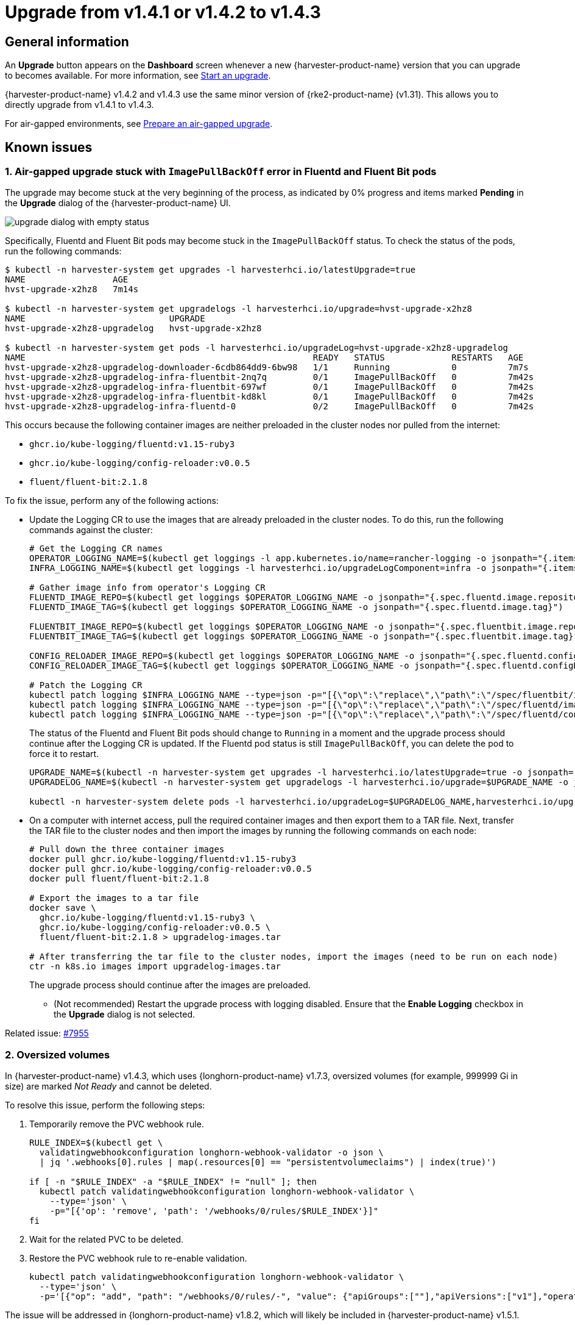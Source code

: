 = Upgrade from v1.4.1 or v1.4.2 to v1.4.3

== General information

An *Upgrade* button appears on the *Dashboard* screen whenever a new {harvester-product-name} version that you can upgrade to becomes available. For more information, see xref:./upgrades.adoc#_start_an_upgrade[Start an upgrade].

{harvester-product-name} v1.4.2 and v1.4.3 use the same minor version of {rke2-product-name} (v1.31). This allows you to directly upgrade from v1.4.1 to v1.4.3.

For air-gapped environments, see xref:./upgrades.adoc#_prepare_an_air_gapped_upgrade[Prepare an air-gapped upgrade].

== Known issues

=== 1. Air-gapped upgrade stuck with `ImagePullBackOff` error in Fluentd and Fluent Bit pods

The upgrade may become stuck at the very beginning of the process, as indicated by 0% progress and items marked *Pending* in the *Upgrade* dialog of the {harvester-product-name} UI.

image::upgrade/upgrade-dialog-with-empty-status.png[]

Specifically, Fluentd and Fluent Bit pods may become stuck in the `ImagePullBackOff` status. To check the status of the pods, run the following commands:

[,bash]
----
$ kubectl -n harvester-system get upgrades -l harvesterhci.io/latestUpgrade=true
NAME                 AGE
hvst-upgrade-x2hz8   7m14s

$ kubectl -n harvester-system get upgradelogs -l harvesterhci.io/upgrade=hvst-upgrade-x2hz8
NAME                            UPGRADE
hvst-upgrade-x2hz8-upgradelog   hvst-upgrade-x2hz8

$ kubectl -n harvester-system get pods -l harvesterhci.io/upgradeLog=hvst-upgrade-x2hz8-upgradelog
NAME                                                        READY   STATUS             RESTARTS   AGE
hvst-upgrade-x2hz8-upgradelog-downloader-6cdb864dd9-6bw98   1/1     Running            0          7m7s
hvst-upgrade-x2hz8-upgradelog-infra-fluentbit-2nq7q         0/1     ImagePullBackOff   0          7m42s
hvst-upgrade-x2hz8-upgradelog-infra-fluentbit-697wf         0/1     ImagePullBackOff   0          7m42s
hvst-upgrade-x2hz8-upgradelog-infra-fluentbit-kd8kl         0/1     ImagePullBackOff   0          7m42s
hvst-upgrade-x2hz8-upgradelog-infra-fluentd-0               0/2     ImagePullBackOff   0          7m42s
----

This occurs because the following container images are neither preloaded in the cluster nodes nor pulled from the internet:

* `ghcr.io/kube-logging/fluentd:v1.15-ruby3`
* `ghcr.io/kube-logging/config-reloader:v0.0.5`
* `fluent/fluent-bit:2.1.8`

To fix the issue, perform any of the following actions:

* Update the Logging CR to use the images that are already preloaded in the cluster nodes. To do this, run the following commands against the cluster:
+
[,bash]
----
# Get the Logging CR names
OPERATOR_LOGGING_NAME=$(kubectl get loggings -l app.kubernetes.io/name=rancher-logging -o jsonpath="{.items[0].metadata.name}")
INFRA_LOGGING_NAME=$(kubectl get loggings -l harvesterhci.io/upgradeLogComponent=infra -o jsonpath="{.items[0].metadata.name}")

# Gather image info from operator's Logging CR
FLUENTD_IMAGE_REPO=$(kubectl get loggings $OPERATOR_LOGGING_NAME -o jsonpath="{.spec.fluentd.image.repository}")
FLUENTD_IMAGE_TAG=$(kubectl get loggings $OPERATOR_LOGGING_NAME -o jsonpath="{.spec.fluentd.image.tag}")

FLUENTBIT_IMAGE_REPO=$(kubectl get loggings $OPERATOR_LOGGING_NAME -o jsonpath="{.spec.fluentbit.image.repository}")
FLUENTBIT_IMAGE_TAG=$(kubectl get loggings $OPERATOR_LOGGING_NAME -o jsonpath="{.spec.fluentbit.image.tag}")

CONFIG_RELOADER_IMAGE_REPO=$(kubectl get loggings $OPERATOR_LOGGING_NAME -o jsonpath="{.spec.fluentd.configReloaderImage.repository}")
CONFIG_RELOADER_IMAGE_TAG=$(kubectl get loggings $OPERATOR_LOGGING_NAME -o jsonpath="{.spec.fluentd.configReloaderImage.tag}")

# Patch the Logging CR
kubectl patch logging $INFRA_LOGGING_NAME --type=json -p="[{\"op\":\"replace\",\"path\":\"/spec/fluentbit/image\",\"value\":{\"repository\":\"$FLUENTBIT_IMAGE_REPO\",\"tag\":\"$FLUENTBIT_IMAGE_TAG\"}}]"
kubectl patch logging $INFRA_LOGGING_NAME --type=json -p="[{\"op\":\"replace\",\"path\":\"/spec/fluentd/image\",\"value\":{\"repository\":\"$FLUENTD_IMAGE_REPO\",\"tag\":\"$FLUENTD_IMAGE_TAG\"}}]"
kubectl patch logging $INFRA_LOGGING_NAME --type=json -p="[{\"op\":\"replace\",\"path\":\"/spec/fluentd/configReloaderImage\",\"value\":{\"repository\":\"$CONFIG_RELOADER_IMAGE_REPO\",\"tag\":\"$CONFIG_RELOADER_IMAGE_TAG\"}}]"
----
+
The status of the Fluentd and Fluent Bit pods should change to `Running` in a moment and the upgrade process should continue after the Logging CR is updated. If the Fluentd pod status is still `ImagePullBackOff`, you can delete the pod to force it to restart.
+
[,bash]
----
UPGRADE_NAME=$(kubectl -n harvester-system get upgrades -l harvesterhci.io/latestUpgrade=true -o jsonpath='{.items[0].metadata.name}')
UPGRADELOG_NAME=$(kubectl -n harvester-system get upgradelogs -l harvesterhci.io/upgrade=$UPGRADE_NAME -o jsonpath='{.items[0].metadata.name}')

kubectl -n harvester-system delete pods -l harvesterhci.io/upgradeLog=$UPGRADELOG_NAME,harvesterhci.io/upgradeLogComponent=aggregator
----

* On a computer with internet access, pull the required container images and then export them to a TAR file. Next, transfer the TAR file to the cluster nodes and then import the images by running the following commands on each node:
+
[,bash]
----
# Pull down the three container images
docker pull ghcr.io/kube-logging/fluentd:v1.15-ruby3
docker pull ghcr.io/kube-logging/config-reloader:v0.0.5
docker pull fluent/fluent-bit:2.1.8

# Export the images to a tar file
docker save \
  ghcr.io/kube-logging/fluentd:v1.15-ruby3 \
  ghcr.io/kube-logging/config-reloader:v0.0.5 \
  fluent/fluent-bit:2.1.8 > upgradelog-images.tar

# After transferring the tar file to the cluster nodes, import the images (need to be run on each node)
ctr -n k8s.io images import upgradelog-images.tar
----
+
The upgrade process should continue after the images are preloaded.

- (Not recommended) Restart the upgrade process with logging disabled. Ensure that the *Enable Logging* checkbox in the *Upgrade* dialog is not selected.

Related issue: https://github.com/harvester/harvester/issues/7955[#7955]

=== 2. Oversized volumes

In {harvester-product-name} v1.4.3, which uses {longhorn-product-name} v1.7.3, oversized volumes (for example, 999999 Gi in size) are marked _Not Ready_ and cannot be deleted.

To resolve this issue, perform the following steps:

. Temporarily remove the PVC webhook rule.
+
[,bash]
----
RULE_INDEX=$(kubectl get \
  validatingwebhookconfiguration longhorn-webhook-validator -o json \
  | jq '.webhooks[0].rules | map(.resources[0] == "persistentvolumeclaims") | index(true)')

if [ -n "$RULE_INDEX" -a "$RULE_INDEX" != "null" ]; then
  kubectl patch validatingwebhookconfiguration longhorn-webhook-validator \
    --type='json' \
    -p="[{'op': 'remove', 'path': '/webhooks/0/rules/$RULE_INDEX'}]"
fi
----

. Wait for the related PVC to be deleted.

. Restore the PVC webhook rule to re-enable validation.
+
[,bash]
----
kubectl patch validatingwebhookconfiguration longhorn-webhook-validator \
  --type='json' \
  -p='[{"op": "add", "path": "/webhooks/0/rules/-", "value": {"apiGroups":[""],"apiVersions":["v1"],"operations":["UPDATE"],"resources":["persistentvolumeclaims"],"scope":"Namespaced"}}]'
----

The issue will be addressed in {longhorn-product-name} v1.8.2, which will likely be included in {harvester-product-name} v1.5.1.

Related issues: https://github.com/harvester/harvester/issues/8096[#8096] and https://github.com/longhorn/longhorn/issues/10741[#10741]

=== 3. Non-root users on guest clusters unable to access RWX volumes

Non-root users on guest clusters encounter unexpected "Permission denied" errors when accessing RWX volumes. This is caused by a https://github.com/nfs-ganesha/nfs-ganesha/issues/1132[regression issue] in `nfs-ganesha` v6.0+, which affects v1.7.3 of the `longhorn-share-manager` image.

You can resolve the issue by replacing `longhorn-share-manager:v1.7.3` with the hotfixed image `longhorn-share-manager:v1.7.3-hotfix-1`.

[CAUTION]
====
Do not use the hotfixed image if you are not affected by the issue.
====

. Edit the `longhorn-manager` DaemonSet by running the following command:
+
[,bash]
----
  kubectl -n longhorn-system edit daemonset/longhorn-manager
----

. In the `spec.containers.command` field, change the `--share-manager-image` to `longhornio/longhorn-share-manager:v1.7.3-hotfix-1`.
+
[,yaml]
----
  ...
    spec:
      containers:
      - command:
        - longhorn-manager
        - -d
        - daemon
        - --engine-image
        - longhornio/longhorn-engine:v1.7.3
        - --instance-manager-image
        - longhornio/longhorn-instance-manager:v1.7.3
        - --share-manager-image
        - longhornio/longhorn-share-manager:v1.7.3-hotfix-1
        - --backing-image-manager-image
        - longhornio/backing-image-manager:v1.7.3
        - --support-bundle-manager-image
        - longhornio/support-bundle-kit:v0.0.51
        - --manager-image
        - longhornio/longhorn-manager:v1.7.3
        - --service-account
        - longhorn-service-account
        - --upgrade-version-check
  ...
----

. Once the update is applied, restart workloads that are using RWX volumes.

[IMPORTANT]
====
If you are using the hotfixed image and want to upgrade {harvester-product-name} v1.5.x, you must edit the `longhorn-manager` DaemonSet and revert to the `longhorn-share-manager:v1.7.3` image before starting the upgrade.
====

Related issues: https://github.com/harvester/harvester/issues/8354[8354] and https://github.com/longhorn/longhorn/issues/10621[10621]

=== 4. Virtual machines that use migratable RWX volumes restart unexpectedly

Virtual machines that use migratable xref:integrations/rancher/csi-driver.adoc#_rwx_volumes_support[RWX volumes] restart unexpectedly when the CSI plugin pods are restarted. This issue affects {harvester-product-name} v1.4.x, v1.5.0, and v1.5.1.

The workaround is to disable the setting https://documentation.suse.com/cloudnative/storage/1.8/en/longhorn-system/settings.html#_automatically_delete_workload_pod_when_the_volume_is_detached_unexpectedly[Automatically Delete Workload Pod When The Volume Is Detached Unexpectedly] on the {longhorn-product-name} UI before starting the upgrade. You must enable the setting again once the upgrade is completed.

The issue will be fixed in {longhorn-product-name} v1.8.3, v1.9.1, and later versions. {harvester-product-name} v1.6.0 will include {longhorn-product-name} v1.9.1. 

Related issues: https://github.com/harvester/harvester/issues/8534[#8534] and https://github.com/longhorn/longhorn/issues/11158[#11158]